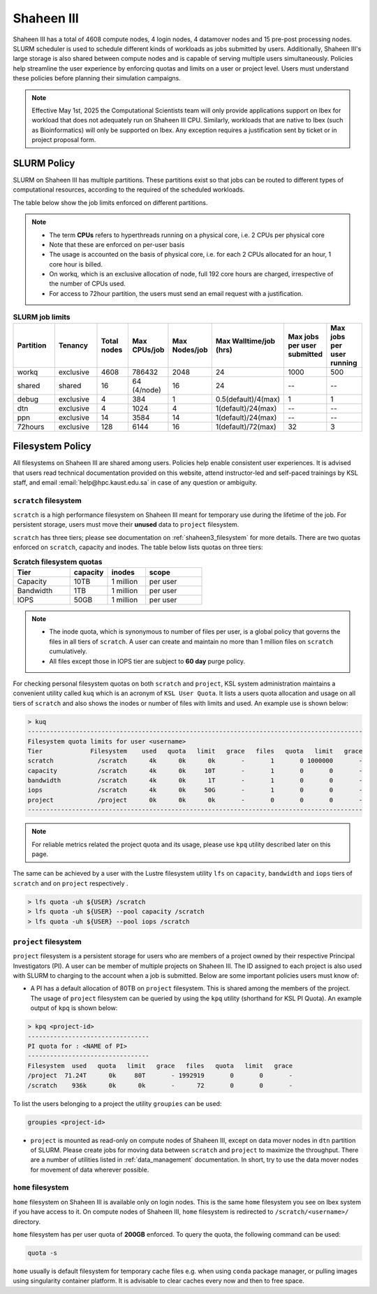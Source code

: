 .. sectionauthor:: Mohsin Ahmed Shaikh <mohsin.shaikh@kaust.edu.sa>
.. meta::
    :description: Policies on Ibex
    :keywords: Policies, policy, Shaheen III

.. _shaheen3_policies:

===============
Shaheen III 
===============

Shaheen III has a total of 4608 compute nodes, 4 login nodes, 4 datamover nodes and 15 pre-post processing nodes. SLURM scheduler is used to schedule different kinds of workloads as jobs submitted by users. Additionally, Shaheen III's large storage is also shared between compute nodes and is capable of serving multiple users simultaneously. Policies help streamline the user experience by enforcing quotas and limits on a user or project level. Users must understand these policies before planning their simulation campaigns.  

.. note::

    Effective May 1st, 2025 the Computational Scientists team will only provide applications support on Ibex for workload that does not adequately run on Shaheen III CPU. Similarly, workloads that are native to Ibex (such as Bioinformatics) will only be supported on Ibex. Any exception requires a justification sent by ticket or in project proposal form.

SLURM Policy
============
SLURM on Shaheen III has multiple partitions. These partitions exist so that jobs can be routed to different types of computational resources, according to the required of the scheduled workloads.

The table below show the job limits enforced on different partitions.

.. note::
  - The term **CPUs** refers to hyperthreads running on a physical core, i.e. 2 CPUs per physical core
  - Note that these are enforced on per-user basis
  - The usage is accounted on the basis of physical core, i.e. for each 2 CPUs allocated for an hour, 1 core hour is billed.
  - On workq, which is an exclusive allocation of node, full 192 core hours are charged, irrespective of the number of CPUs used. 
  - For access to 72hour partition, the users must send an email request with a justification.

.. _shaheen_slurm_limits:
.. list-table:: **SLURM job limits**
   :widths: 30 30 20 20 20 20 20 20 
   :header-rows: 1

   * - Partition
     - Tenancy
     - Total nodes
     - Max CPUs/job
     - Max Nodes/job
     - Max Walltime/job (hrs)
     - Max jobs per user submitted
     - Max jobs per user running
   * - workq
     - exclusive
     - 4608
     - 786432
     - 2048
     - 24
     - 1000
     - 500
   * - shared
     - shared
     - 16
     - 64 (4/node)
     - 16
     - 24
     - --
     - --
   * - debug
     - exclusive
     - 4
     - 384
     - 1
     - 0.5(default)/4(max)
     - 1
     - 1
   * - dtn
     - exclusive
     - 4
     - 1024
     - 4
     - 1(default)/24(max)
     - --
     - --
   * - ppn
     - exclusive
     - 14
     - 3584
     - 14
     - 1(default)/24(max)
     - --
     - --
   * - 72hours
     - exclusive
     - 128
     - 6144
     - 16
     - 1(default)/72(max)
     - 32
     - 3


Filesystem Policy
=========================
All filesystems on Shaheen III are shared among users. Policies help enable consistent user experiences. It is advised that users read technical documentation provided on this website, attend instructor-led and self-paced trainings by KSL staff, and email :email:`help@hpc.kaust.edu.sa` in case of any question or ambiguity.

``scratch`` filesystem
---------------------------

``scratch`` is a high performance filesystem on Shaheen III meant for temporary use during the lifetime of the job. For persistent storage, users must move their **unused** data to ``project`` filesystem.

``scratch`` has three tiers; please see documentation on :ref:`shaheen3_filesystem` for more details. There are two quotas enforced on ``scratch``, capacity and inodes. The table below lists quotas on three tiers:

.. _shaheen_scratch_quotas:

.. list-table:: **Scratch filesystem quotas**
   :widths: 30 20 20 30
   :header-rows: 1

   * - Tier
     - capacity
     - inodes
     - scope
   * - Capacity
     - 10TB
     - 1 million
     - per user
   * - Bandwidth
     - 1TB
     - 1 million
     - per user
   * - IOPS
     - 50GB
     - 1 million
     - per user

.. note:: 
    - The inode quota, which is synonymous to number of files per user, is a global policy that governs the files in all tiers of ``scratch``. A user can create and maintain no more than 1 million files on ``scratch`` cumulatively.
    - All files except those in IOPS tier are subject to **60 day** purge policy.  

For checking personal filesystem quotas on both ``scratch`` and ``project``, KSL system administration maintains a convenient utility called ``kuq`` which is an acronym of ``KSL User Quota``. It lists a users quota allocation and usage on all tiers of ``scratch`` and also shows the inodes or number of files with limits and used. An example use is shown below:

.. code-block:: bash
  
  > kuq 
  -------------------------------------------------------------------------------------------
  Filesystem quota limits for user <username>
  Tier             Filesystem    used   quota   limit   grace   files   quota   limit   grace
  scratch            /scratch      4k      0k      0k       -       1       0 1000000       -
  capacity           /scratch      4k      0k     10T       -       1       0       0       -
  bandwidth          /scratch      4k      0k      1T       -       1       0       0       -
  iops               /scratch      4k      0k     50G       -       1       0       0       -
  project            /project      0k      0k      0k       -       0       0       0       -
  -------------------------------------------------------------------------------------------

.. note:: 
  For reliable metrics related the project quota and its usage, please use ``kpq`` utility described later on this page. 

The same can be achieved by a user with the Lustre filesystem utility ``lfs`` on ``capacity``, ``bandwidth`` and ``iops`` tiers of ``scratch`` and on ``project`` respectively .  

.. code-block:: bash

    > lfs quota -uh ${USER} /scratch
    > lfs quota -uh ${USER} --pool capacity /scratch
    > lfs quota -uh ${USER} --pool iops /scratch



``project`` filesystem
-------------------------
``project`` filesystem is a persistent storage for users who are members of a project owned by their respective Principal Investigators (PI). A user can be member of multiple projects on Shaheen III. The ID assigned to each project is also used with SLURM to charging to the account when a job is submitted.
Below are some important policies users must know of:

- A PI has a default allocation of 80TB on ``project`` filesystem. This is shared among the members of the project. The usage of ``project`` filesystem can be queried by using the ``kpq`` utility (shorthand for KSL PI Quota). An example output of ``kpq`` is shown below:

.. _kpq:

.. code-block:: bash
  
  > kpq <project-id>
  ---------------------------------
  PI quota for : <NAME of PI>
  ---------------------------------
  Filesystem  used   quota   limit   grace   files   quota   limit   grace
  /project  71.24T      0k     80T       - 1992919       0       0       -
  /scratch    936k      0k      0k       -      72       0       0       -

To list the users belonging to a project the utility ``groupies`` can be used:

.. code-block:: bash

  groupies <project-id>

- ``project`` is mounted as read-only on compute nodes of Shaheen III, except on data mover nodes in ``dtn`` partition of SLURM. Please create jobs for moving data between ``scratch`` and ``project`` to maximize the throughput. There are a number of utilities listed in :ref:`data_management` documentation. In short, try to use the data mover nodes for movement of data wherever possible.


``home`` filesystem
-------------------------
``home`` filesystem on Shaheen III is available only on login nodes. This is the same ``home`` filesystem you see on Ibex system if you have access to it. On compute nodes of Shaheen III, ``home`` filesystem is redirected to ``/scratch/<username>/`` directory. 

``home`` filesystem has per user quota of **200GB** enforced. To query the quota, the following command can be used:

.. code-block::

    quota -s

``home`` usually is default filesystem for temporary cache files e.g. when using ``conda`` package manager, or pulling images using singularity container platform. It is advisable to clear caches every now and then to free space.
